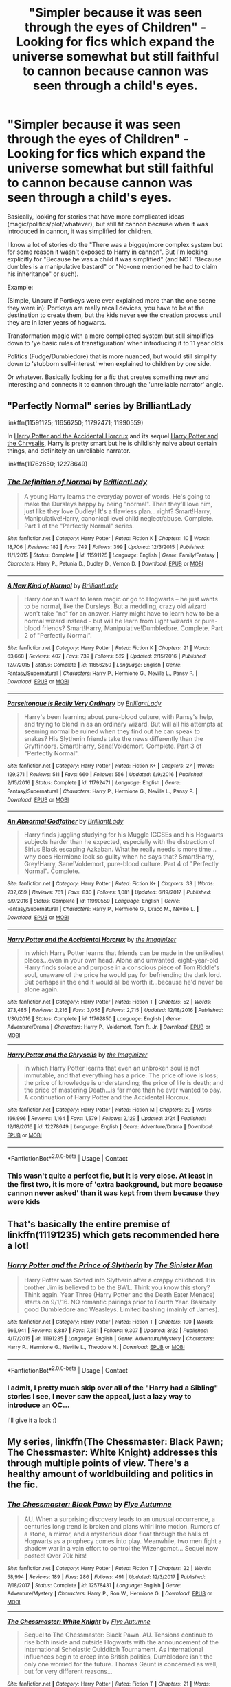 #+TITLE: "Simpler because it was seen through the eyes of Children" - Looking for fics which expand the universe somewhat but still faithful to cannon because cannon was seen through a child's eyes.

* "Simpler because it was seen through the eyes of Children" - Looking for fics which expand the universe somewhat but still faithful to cannon because cannon was seen through a child's eyes.
:PROPERTIES:
:Author: StarDolph
:Score: 6
:DateUnix: 1524464830.0
:DateShort: 2018-Apr-23
:FlairText: Request
:END:
Basically, looking for stories that have more complicated ideas (magic/politics/plot/whatever), but still fit cannon because when it was introduced in cannon, it was simplified for children.

I know a lot of stories do the "There was a bigger/more complex system but for some reason it wasn't exposed to Harry in cannon". But I'm looking explicitly for "Because he was a child it was simplified" (and NOT "Because dumbles is a manipulative bastard" or "No-one mentioned he had to claim his inheritance" or such).

Example:

(Simple, Unsure if Portkeys were ever explained more than the one scene they were in): Portkeys are really recall devices, you have to be at the destination to create them, but the kids never see the creation process until they are in later years of hogwarts.

Transformation magic with a more complicated system but still simplifies down to 'ye basic rules of transfiguration' when introducing it to 11 year olds

Politics (Fudge/Dumbledore) that is more nuanced, but would still simplify down to 'stubborn self-interest' when explained to children by one side.

Or whatever. Basically looking for a fic that creates something new and interesting and connects it to cannon through the 'unreliable narrator' angle.


** "Perfectly Normal" series by BrilliantLady

linkffn(11591125; 11656250; 11792471; 11990559)

In [[https://www.fanfiction.net/s/11762850/1/Harry-Potter-and-the-Accidental-Horcrux][Harry Potter and the Accidental Horcrux]] and its sequel [[https://www.fanfiction.net/s/12278649/1/Harry-Potter-and-the-Chrysalis][Harry Potter and the Chrysalis]], Harry is pretty smart but he is childishly naive about certain things, and definitely an unreliable narrator.

linkffn(11762850; 12278649)
:PROPERTIES:
:Score: 2
:DateUnix: 1524475176.0
:DateShort: 2018-Apr-23
:END:

*** [[https://www.fanfiction.net/s/11591125/1/][*/The Definition of Normal/*]] by [[https://www.fanfiction.net/u/6872861/BrilliantLady][/BrilliantLady/]]

#+begin_quote
  A young Harry learns the everyday power of words. He's going to make the Dursleys happy by being "normal". Then they'll love him, just like they love Dudley! It's a flawless plan... right? Smart!Harry, Manipulative!Harry, canonical level child neglect/abuse. Complete. Part 1 of the "Perfectly Normal" series.
#+end_quote

^{/Site/:} ^{fanfiction.net} ^{*|*} ^{/Category/:} ^{Harry} ^{Potter} ^{*|*} ^{/Rated/:} ^{Fiction} ^{K} ^{*|*} ^{/Chapters/:} ^{10} ^{*|*} ^{/Words/:} ^{18,706} ^{*|*} ^{/Reviews/:} ^{182} ^{*|*} ^{/Favs/:} ^{749} ^{*|*} ^{/Follows/:} ^{399} ^{*|*} ^{/Updated/:} ^{12/3/2015} ^{*|*} ^{/Published/:} ^{11/1/2015} ^{*|*} ^{/Status/:} ^{Complete} ^{*|*} ^{/id/:} ^{11591125} ^{*|*} ^{/Language/:} ^{English} ^{*|*} ^{/Genre/:} ^{Family/Fantasy} ^{*|*} ^{/Characters/:} ^{Harry} ^{P.,} ^{Petunia} ^{D.,} ^{Dudley} ^{D.,} ^{Vernon} ^{D.} ^{*|*} ^{/Download/:} ^{[[http://www.ff2ebook.com/old/ffn-bot/index.php?id=11591125&source=ff&filetype=epub][EPUB]]} ^{or} ^{[[http://www.ff2ebook.com/old/ffn-bot/index.php?id=11591125&source=ff&filetype=mobi][MOBI]]}

--------------

[[https://www.fanfiction.net/s/11656250/1/][*/A New Kind of Normal/*]] by [[https://www.fanfiction.net/u/6872861/BrilliantLady][/BrilliantLady/]]

#+begin_quote
  Harry doesn't want to learn magic or go to Hogwarts -- he just wants to be normal, like the Dursleys. But a meddling, crazy old wizard won't take "no" for an answer. Harry might have to learn how to be a normal wizard instead - but will he learn from Light wizards or pure-blood friends? Smart!Harry, Manipulative!Dumbledore. Complete. Part 2 of "Perfectly Normal".
#+end_quote

^{/Site/:} ^{fanfiction.net} ^{*|*} ^{/Category/:} ^{Harry} ^{Potter} ^{*|*} ^{/Rated/:} ^{Fiction} ^{K} ^{*|*} ^{/Chapters/:} ^{21} ^{*|*} ^{/Words/:} ^{63,668} ^{*|*} ^{/Reviews/:} ^{407} ^{*|*} ^{/Favs/:} ^{739} ^{*|*} ^{/Follows/:} ^{522} ^{*|*} ^{/Updated/:} ^{2/15/2016} ^{*|*} ^{/Published/:} ^{12/7/2015} ^{*|*} ^{/Status/:} ^{Complete} ^{*|*} ^{/id/:} ^{11656250} ^{*|*} ^{/Language/:} ^{English} ^{*|*} ^{/Genre/:} ^{Fantasy/Supernatural} ^{*|*} ^{/Characters/:} ^{Harry} ^{P.,} ^{Hermione} ^{G.,} ^{Neville} ^{L.,} ^{Pansy} ^{P.} ^{*|*} ^{/Download/:} ^{[[http://www.ff2ebook.com/old/ffn-bot/index.php?id=11656250&source=ff&filetype=epub][EPUB]]} ^{or} ^{[[http://www.ff2ebook.com/old/ffn-bot/index.php?id=11656250&source=ff&filetype=mobi][MOBI]]}

--------------

[[https://www.fanfiction.net/s/11792471/1/][*/Parseltongue is Really Very Ordinary/*]] by [[https://www.fanfiction.net/u/6872861/BrilliantLady][/BrilliantLady/]]

#+begin_quote
  Harry's been learning about pure-blood culture, with Pansy's help, and trying to blend in as an ordinary wizard. But will all his attempts at seeming normal be ruined when they find out he can speak to snakes? His Slytherin friends take the news differently than the Gryffindors. Smart!Harry, Sane!Voldemort. Complete. Part 3 of "Perfectly Normal".
#+end_quote

^{/Site/:} ^{fanfiction.net} ^{*|*} ^{/Category/:} ^{Harry} ^{Potter} ^{*|*} ^{/Rated/:} ^{Fiction} ^{K+} ^{*|*} ^{/Chapters/:} ^{27} ^{*|*} ^{/Words/:} ^{129,371} ^{*|*} ^{/Reviews/:} ^{511} ^{*|*} ^{/Favs/:} ^{660} ^{*|*} ^{/Follows/:} ^{556} ^{*|*} ^{/Updated/:} ^{6/9/2016} ^{*|*} ^{/Published/:} ^{2/15/2016} ^{*|*} ^{/Status/:} ^{Complete} ^{*|*} ^{/id/:} ^{11792471} ^{*|*} ^{/Language/:} ^{English} ^{*|*} ^{/Genre/:} ^{Fantasy/Supernatural} ^{*|*} ^{/Characters/:} ^{Harry} ^{P.,} ^{Hermione} ^{G.,} ^{Neville} ^{L.,} ^{Pansy} ^{P.} ^{*|*} ^{/Download/:} ^{[[http://www.ff2ebook.com/old/ffn-bot/index.php?id=11792471&source=ff&filetype=epub][EPUB]]} ^{or} ^{[[http://www.ff2ebook.com/old/ffn-bot/index.php?id=11792471&source=ff&filetype=mobi][MOBI]]}

--------------

[[https://www.fanfiction.net/s/11990559/1/][*/An Abnormal Godfather/*]] by [[https://www.fanfiction.net/u/6872861/BrilliantLady][/BrilliantLady/]]

#+begin_quote
  Harry finds juggling studying for his Muggle IGCSEs and his Hogwarts subjects harder than he expected, especially with the distraction of Sirius Black escaping Azkaban. What he really needs is more time... why does Hermione look so guilty when he says that? Smart!Harry, Grey!Harry, Sane!Voldemort, pure-blood culture. Part 4 of "Perfectly Normal". Complete.
#+end_quote

^{/Site/:} ^{fanfiction.net} ^{*|*} ^{/Category/:} ^{Harry} ^{Potter} ^{*|*} ^{/Rated/:} ^{Fiction} ^{K+} ^{*|*} ^{/Chapters/:} ^{33} ^{*|*} ^{/Words/:} ^{232,659} ^{*|*} ^{/Reviews/:} ^{761} ^{*|*} ^{/Favs/:} ^{830} ^{*|*} ^{/Follows/:} ^{1,081} ^{*|*} ^{/Updated/:} ^{6/19/2017} ^{*|*} ^{/Published/:} ^{6/9/2016} ^{*|*} ^{/Status/:} ^{Complete} ^{*|*} ^{/id/:} ^{11990559} ^{*|*} ^{/Language/:} ^{English} ^{*|*} ^{/Genre/:} ^{Fantasy/Supernatural} ^{*|*} ^{/Characters/:} ^{Harry} ^{P.,} ^{Hermione} ^{G.,} ^{Draco} ^{M.,} ^{Neville} ^{L.} ^{*|*} ^{/Download/:} ^{[[http://www.ff2ebook.com/old/ffn-bot/index.php?id=11990559&source=ff&filetype=epub][EPUB]]} ^{or} ^{[[http://www.ff2ebook.com/old/ffn-bot/index.php?id=11990559&source=ff&filetype=mobi][MOBI]]}

--------------

[[https://www.fanfiction.net/s/11762850/1/][*/Harry Potter and the Accidental Horcrux/*]] by [[https://www.fanfiction.net/u/3306612/the-Imaginizer][/the Imaginizer/]]

#+begin_quote
  In which Harry Potter learns that friends can be made in the unlikeliest places...even in your own head. Alone and unwanted, eight-year-old Harry finds solace and purpose in a conscious piece of Tom Riddle's soul, unaware of the price he would pay for befriending the dark lord. But perhaps in the end it would all be worth it...because he'd never be alone again.
#+end_quote

^{/Site/:} ^{fanfiction.net} ^{*|*} ^{/Category/:} ^{Harry} ^{Potter} ^{*|*} ^{/Rated/:} ^{Fiction} ^{T} ^{*|*} ^{/Chapters/:} ^{52} ^{*|*} ^{/Words/:} ^{273,485} ^{*|*} ^{/Reviews/:} ^{2,216} ^{*|*} ^{/Favs/:} ^{3,056} ^{*|*} ^{/Follows/:} ^{2,715} ^{*|*} ^{/Updated/:} ^{12/18/2016} ^{*|*} ^{/Published/:} ^{1/30/2016} ^{*|*} ^{/Status/:} ^{Complete} ^{*|*} ^{/id/:} ^{11762850} ^{*|*} ^{/Language/:} ^{English} ^{*|*} ^{/Genre/:} ^{Adventure/Drama} ^{*|*} ^{/Characters/:} ^{Harry} ^{P.,} ^{Voldemort,} ^{Tom} ^{R.} ^{Jr.} ^{*|*} ^{/Download/:} ^{[[http://www.ff2ebook.com/old/ffn-bot/index.php?id=11762850&source=ff&filetype=epub][EPUB]]} ^{or} ^{[[http://www.ff2ebook.com/old/ffn-bot/index.php?id=11762850&source=ff&filetype=mobi][MOBI]]}

--------------

[[https://www.fanfiction.net/s/12278649/1/][*/Harry Potter and the Chrysalis/*]] by [[https://www.fanfiction.net/u/3306612/the-Imaginizer][/the Imaginizer/]]

#+begin_quote
  In which Harry Potter learns that even an unbroken soul is not immutable, and that everything has a price. The price of love is loss; the price of knowledge is understanding; the price of life is death; and the price of mastering Death...is far more than he ever wanted to pay. A continuation of Harry Potter and the Accidental Horcrux.
#+end_quote

^{/Site/:} ^{fanfiction.net} ^{*|*} ^{/Category/:} ^{Harry} ^{Potter} ^{*|*} ^{/Rated/:} ^{Fiction} ^{M} ^{*|*} ^{/Chapters/:} ^{20} ^{*|*} ^{/Words/:} ^{166,996} ^{*|*} ^{/Reviews/:} ^{1,164} ^{*|*} ^{/Favs/:} ^{1,579} ^{*|*} ^{/Follows/:} ^{2,129} ^{*|*} ^{/Updated/:} ^{3/24} ^{*|*} ^{/Published/:} ^{12/18/2016} ^{*|*} ^{/id/:} ^{12278649} ^{*|*} ^{/Language/:} ^{English} ^{*|*} ^{/Genre/:} ^{Adventure/Drama} ^{*|*} ^{/Download/:} ^{[[http://www.ff2ebook.com/old/ffn-bot/index.php?id=12278649&source=ff&filetype=epub][EPUB]]} ^{or} ^{[[http://www.ff2ebook.com/old/ffn-bot/index.php?id=12278649&source=ff&filetype=mobi][MOBI]]}

--------------

*FanfictionBot*^{2.0.0-beta} | [[https://github.com/tusing/reddit-ffn-bot/wiki/Usage][Usage]] | [[https://www.reddit.com/message/compose?to=tusing][Contact]]
:PROPERTIES:
:Author: FanfictionBot
:Score: 1
:DateUnix: 1524475207.0
:DateShort: 2018-Apr-23
:END:


*** This wasn't quite a perfect fic, but it is very close. At least in the first two, it is more of 'extra background, but more because cannon never asked' than it was kept from them because they were kids
:PROPERTIES:
:Author: StarDolph
:Score: 1
:DateUnix: 1524632492.0
:DateShort: 2018-Apr-25
:END:


** That's basically the entire premise of linkffn(11191235) which gets recommended here *a lot!*
:PROPERTIES:
:Author: Faeriniel
:Score: 1
:DateUnix: 1524483296.0
:DateShort: 2018-Apr-23
:END:

*** [[https://www.fanfiction.net/s/11191235/1/][*/Harry Potter and the Prince of Slytherin/*]] by [[https://www.fanfiction.net/u/4788805/The-Sinister-Man][/The Sinister Man/]]

#+begin_quote
  Harry Potter was Sorted into Slytherin after a crappy childhood. His brother Jim is believed to be the BWL. Think you know this story? Think again. Year Three (Harry Potter and the Death Eater Menace) starts on 9/1/16. NO romantic pairings prior to Fourth Year. Basically good Dumbledore and Weasleys. Limited bashing (mainly of James).
#+end_quote

^{/Site/:} ^{fanfiction.net} ^{*|*} ^{/Category/:} ^{Harry} ^{Potter} ^{*|*} ^{/Rated/:} ^{Fiction} ^{T} ^{*|*} ^{/Chapters/:} ^{100} ^{*|*} ^{/Words/:} ^{666,941} ^{*|*} ^{/Reviews/:} ^{8,887} ^{*|*} ^{/Favs/:} ^{7,951} ^{*|*} ^{/Follows/:} ^{9,307} ^{*|*} ^{/Updated/:} ^{3/22} ^{*|*} ^{/Published/:} ^{4/17/2015} ^{*|*} ^{/id/:} ^{11191235} ^{*|*} ^{/Language/:} ^{English} ^{*|*} ^{/Genre/:} ^{Adventure/Mystery} ^{*|*} ^{/Characters/:} ^{Harry} ^{P.,} ^{Hermione} ^{G.,} ^{Neville} ^{L.,} ^{Theodore} ^{N.} ^{*|*} ^{/Download/:} ^{[[http://www.ff2ebook.com/old/ffn-bot/index.php?id=11191235&source=ff&filetype=epub][EPUB]]} ^{or} ^{[[http://www.ff2ebook.com/old/ffn-bot/index.php?id=11191235&source=ff&filetype=mobi][MOBI]]}

--------------

*FanfictionBot*^{2.0.0-beta} | [[https://github.com/tusing/reddit-ffn-bot/wiki/Usage][Usage]] | [[https://www.reddit.com/message/compose?to=tusing][Contact]]
:PROPERTIES:
:Author: FanfictionBot
:Score: 1
:DateUnix: 1524483305.0
:DateShort: 2018-Apr-23
:END:


*** I admit, I pretty much skip over all of the "Harry had a Sibling" stories I see, I never saw the appeal, just a lazy way to introduce an OC...

I'll give it a look :)
:PROPERTIES:
:Author: StarDolph
:Score: 1
:DateUnix: 1524535697.0
:DateShort: 2018-Apr-24
:END:


** My series, linkffn(The Chessmaster: Black Pawn; The Chessmaster: White Knight) addresses this through multiple points of view. There's a healthy amount of worldbuilding and politics in the fic.
:PROPERTIES:
:Author: Flye_Autumne
:Score: 1
:DateUnix: 1524492229.0
:DateShort: 2018-Apr-23
:END:

*** [[https://www.fanfiction.net/s/12578431/1/][*/The Chessmaster: Black Pawn/*]] by [[https://www.fanfiction.net/u/7834753/Flye-Autumne][/Flye Autumne/]]

#+begin_quote
  AU. When a surprising discovery leads to an unusual occurrence, a centuries long trend is broken and plans whirl into motion. Rumors of a stone, a mirror, and a mysterious door float through the halls of Hogwarts as a prophecy comes into play. Meanwhile, two men fight a shadow war in a vain effort to control the Wizengamot... Sequel now posted! Over 70k hits!
#+end_quote

^{/Site/:} ^{fanfiction.net} ^{*|*} ^{/Category/:} ^{Harry} ^{Potter} ^{*|*} ^{/Rated/:} ^{Fiction} ^{T} ^{*|*} ^{/Chapters/:} ^{22} ^{*|*} ^{/Words/:} ^{58,994} ^{*|*} ^{/Reviews/:} ^{189} ^{*|*} ^{/Favs/:} ^{286} ^{*|*} ^{/Follows/:} ^{491} ^{*|*} ^{/Updated/:} ^{12/3/2017} ^{*|*} ^{/Published/:} ^{7/18/2017} ^{*|*} ^{/Status/:} ^{Complete} ^{*|*} ^{/id/:} ^{12578431} ^{*|*} ^{/Language/:} ^{English} ^{*|*} ^{/Genre/:} ^{Adventure/Mystery} ^{*|*} ^{/Characters/:} ^{Harry} ^{P.,} ^{Ron} ^{W.,} ^{Hermione} ^{G.} ^{*|*} ^{/Download/:} ^{[[http://www.ff2ebook.com/old/ffn-bot/index.php?id=12578431&source=ff&filetype=epub][EPUB]]} ^{or} ^{[[http://www.ff2ebook.com/old/ffn-bot/index.php?id=12578431&source=ff&filetype=mobi][MOBI]]}

--------------

[[https://www.fanfiction.net/s/12746586/1/][*/The Chessmaster: White Knight/*]] by [[https://www.fanfiction.net/u/7834753/Flye-Autumne][/Flye Autumne/]]

#+begin_quote
  Sequel to The Chessmaster: Black Pawn. AU. Tensions continue to rise both inside and outside Hogwarts with the announcement of the International Scholastic Quidditch Tournament. As international influences begin to creep into British politics, Dumbledore isn't the only one worried for the future. Thomas Gaunt is concerned as well, but for very different reasons...
#+end_quote

^{/Site/:} ^{fanfiction.net} ^{*|*} ^{/Category/:} ^{Harry} ^{Potter} ^{*|*} ^{/Rated/:} ^{Fiction} ^{T} ^{*|*} ^{/Chapters/:} ^{21} ^{*|*} ^{/Words/:} ^{56,929} ^{*|*} ^{/Reviews/:} ^{113} ^{*|*} ^{/Favs/:} ^{140} ^{*|*} ^{/Follows/:} ^{284} ^{*|*} ^{/Updated/:} ^{4/6} ^{*|*} ^{/Published/:} ^{12/3/2017} ^{*|*} ^{/id/:} ^{12746586} ^{*|*} ^{/Language/:} ^{English} ^{*|*} ^{/Genre/:} ^{Adventure/Mystery} ^{*|*} ^{/Characters/:} ^{Harry} ^{P.,} ^{Ron} ^{W.,} ^{Hermione} ^{G.} ^{*|*} ^{/Download/:} ^{[[http://www.ff2ebook.com/old/ffn-bot/index.php?id=12746586&source=ff&filetype=epub][EPUB]]} ^{or} ^{[[http://www.ff2ebook.com/old/ffn-bot/index.php?id=12746586&source=ff&filetype=mobi][MOBI]]}

--------------

*FanfictionBot*^{2.0.0-beta} | [[https://github.com/tusing/reddit-ffn-bot/wiki/Usage][Usage]] | [[https://www.reddit.com/message/compose?to=tusing][Contact]]
:PROPERTIES:
:Author: FanfictionBot
:Score: 1
:DateUnix: 1524492234.0
:DateShort: 2018-Apr-23
:END:
